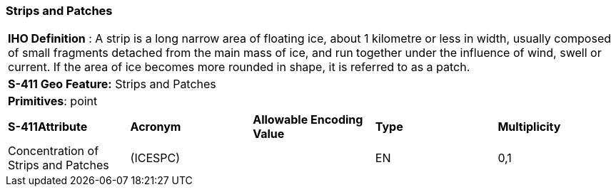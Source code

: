 [[sec-StripsAndPatches]]
=== Strips and Patches

[cols="a",options="headers"]
|===
a|[underline]#**IHO Definition** :# A strip is a long narrow area of floating ice, about 1 kilometre or less in width, usually composed of small fragments detached from the main mass of ice, and run together under the influence of wind, swell or current. If the area of ice becomes more rounded in shape, it is referred to as a patch.
a|[underline]#**S-411 Geo Feature:**# Strips and Patches
a|[underline]#**Primitives**: point#
|===
[cols="a,a,a,a,a",options="headers"]
|===
a|**S-411Attribute** |**Acronym** |**Allowable Encoding Value** |**Type** | **Multiplicity**
| Concentration of Strips and Patches
| (ICESPC)
|
|EN
|0,1
|===

